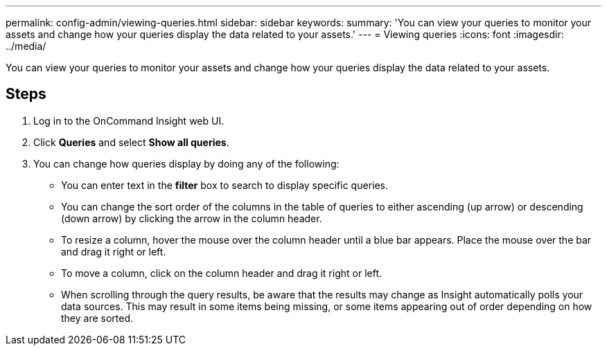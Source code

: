 ---
permalink: config-admin/viewing-queries.html
sidebar: sidebar
keywords: 
summary: 'You can view your queries to monitor your assets and change how your queries display the data related to your assets.'
---
= Viewing queries
:icons: font
:imagesdir: ../media/

[.lead]
You can view your queries to monitor your assets and change how your queries display the data related to your assets.

== Steps

. Log in to the OnCommand Insight web UI.
. Click *Queries* and select *Show all queries*.
. You can change how queries display by doing any of the following:
 ** You can enter text in the *filter* box to search to display specific queries.
 ** You can change the sort order of the columns in the table of queries to either ascending (up arrow) or descending (down arrow) by clicking the arrow in the column header.
 ** To resize a column, hover the mouse over the column header until a blue bar appears. Place the mouse over the bar and drag it right or left.
 ** To move a column, click on the column header and drag it right or left.
 ** When scrolling through the query results, be aware that the results may change as Insight automatically polls your data sources. This may result in some items being missing, or some items appearing out of order depending on how they are sorted.
